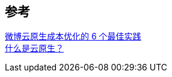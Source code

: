 
== 参考
[%hardbreaks]
https://www.infoq.cn/article/YaQpjX0zTCplcJmYYMkm[微博云原生成本优化的 6 个最佳实践]
https://insights.thoughtworks.cn/what-is-cloud-native/[什么是云原生？]
